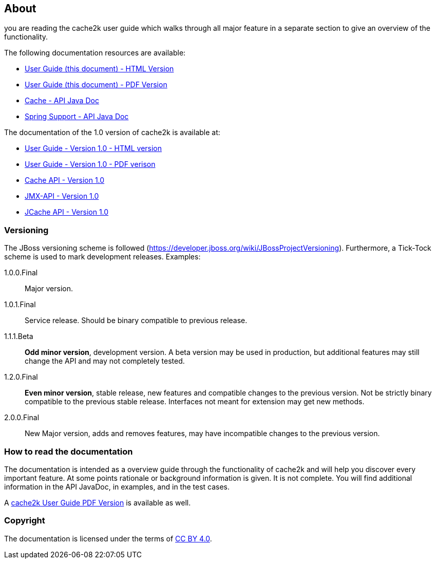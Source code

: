 == About

you are reading the cache2k user guide which walks through all major
feature in a separate section to give an overview of the functionality.

The following documentation resources are available:

- link:user-guide.html[User Guide (this document) - HTML Version]
- link:user-guide.pdf[User Guide (this document) - PDF Version]
- link:apidocs/cache2k-api/index.html[Cache - API Java Doc]
- link:apidocs/cache2k-spring/index.html[Spring Support - API Java Doc]

The documentation of the 1.0 version of cache2k is available at:

- https://cache2k.org/docs/1.0/user-guide.html[User Guide - Version 1.0 - HTML version]
- https://cache2k.org/docs/1.0/user-guide.pdf[User Guide - Version 1.0 - PDF verison]
- https://cache2k.org/docs/1.0/apidocs/cache2k-api/index.html[Cache API - Version 1.0 ]
- https://cache2k.org/docs/1.0/apidocs/cache2k-jmx-api/index.html[JMX-API - Version 1.0]
- https://cache2k.org/docs/1.0/apidocs/cache2k-jcache-api/index.html[JCache API - Version 1.0]

=== Versioning

The JBoss versioning scheme is followed (https://developer.jboss.org/wiki/JBossProjectVersioning).
Furthermore, a Tick-Tock scheme is used to mark development releases. Examples:

1.0.0.Final:: Major version.
1.0.1.Final:: Service release. Should be binary compatible to previous release.
1.1.1.Beta:: *Odd minor version*, development version. A beta version may be used in production, but
 additional features may still change the API and may not completely tested.
1.2.0.Final:: *Even minor version*, stable release, new features and compatible changes to the previous version.
     Not be strictly binary compatible to the previous stable release. Interfaces not meant for
     extension may get new methods.
2.0.0.Final:: New Major version, adds and removes features, may have incompatible changes to the previous version.

=== How to read the documentation

The documentation is intended as a overview guide through the functionality of cache2k and will help
you discover every important feature. At some points rationale or background
information is given. It is not complete. You will find additional information in the API JavaDoc,
in examples, and in the test cases.

A link:user-guide.pdf[cache2k User Guide PDF Version] is available as well.

=== Copyright

The documentation is licensed under the terms of https://creativecommons.org/licenses/by/4.0/[CC BY 4.0].